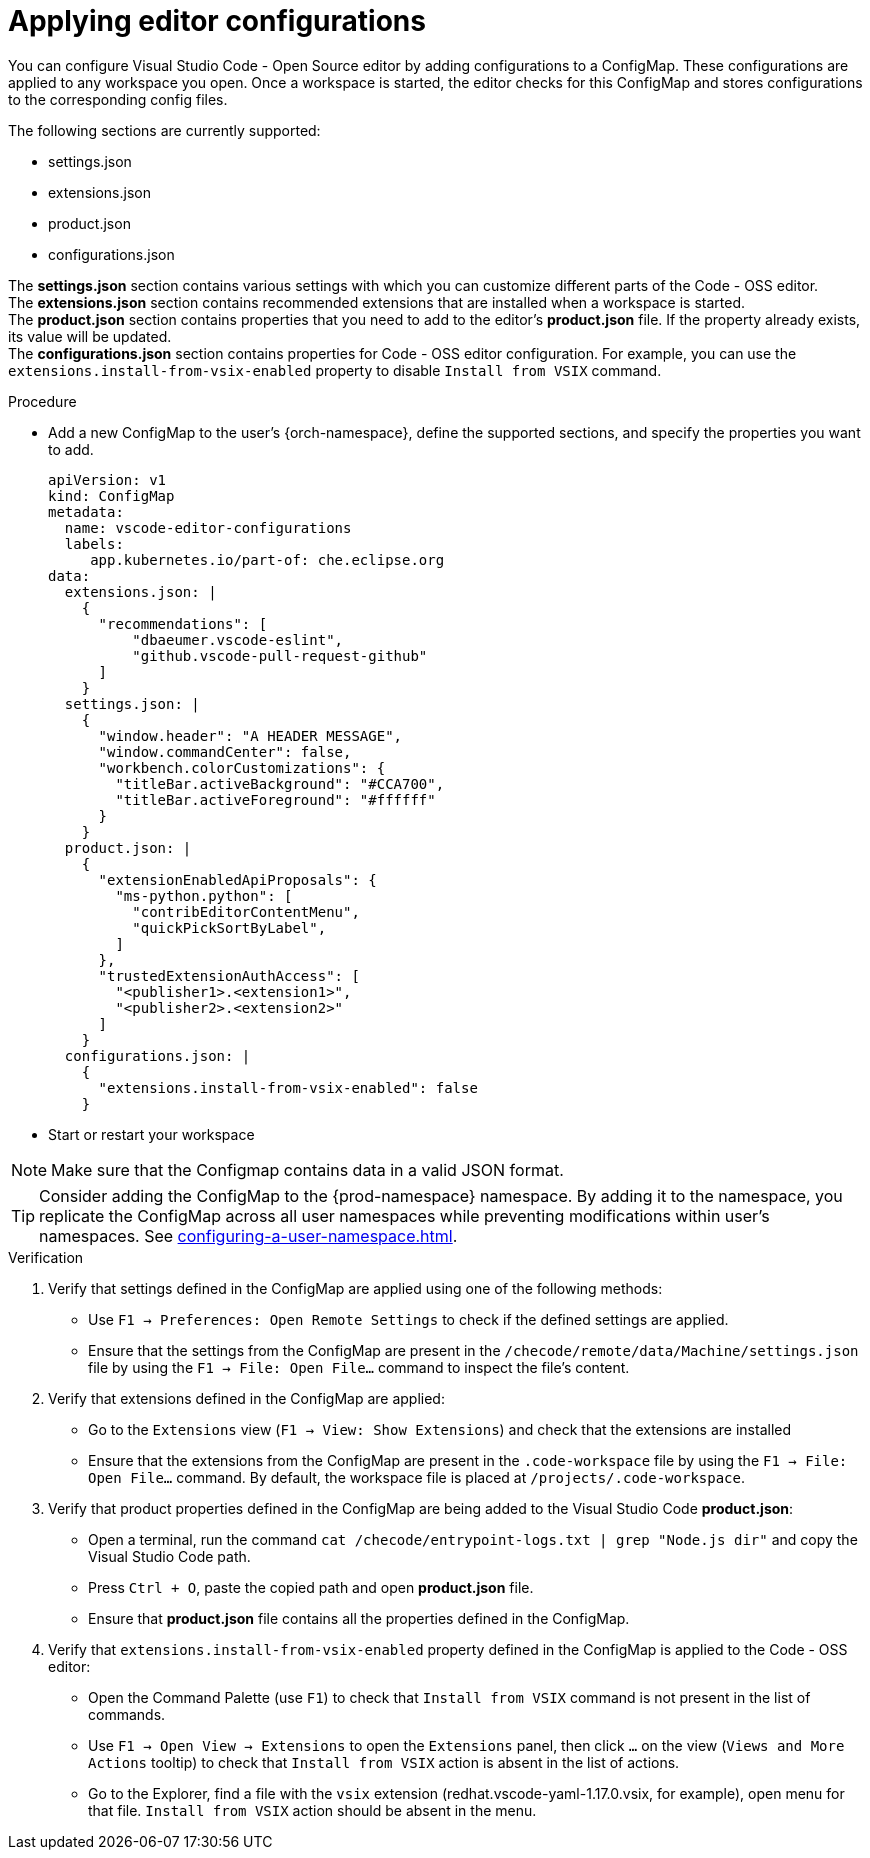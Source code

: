 :_content-type: PROCEDURE
:description: Applying editor configurations
:keywords: settings, extensions, configurations
:navtitle: Applying editor configurations
// :page-aliases:

[id="visual-studio-code-editor-configs"]
= Applying editor configurations

You can configure Visual Studio Code - Open Source editor by adding configurations to a ConfigMap.
These configurations are applied to any workspace you open.
Once a workspace is started, the editor checks for this ConfigMap and stores configurations to the corresponding config files.

The following sections are currently supported:

* settings.json
* extensions.json
* product.json
* configurations.json

The *settings.json* section contains various settings with which you can customize different parts of the Code - OSS editor. +
The *extensions.json* section contains recommended extensions that are installed when a workspace is started. +
The *product.json* section contains properties that you need to add to the editor's *product.json* file. If the property already exists, its value will be updated. +
The *configurations.json* section contains properties for Code - OSS editor configuration. For example, you can use the `extensions.install-from-vsix-enabled` property to disable `Install from VSIX` command.

.Procedure

* Add a new ConfigMap to the user's {orch-namespace}, define the supported sections, and specify the properties you want to add.
+
====
[source,yaml]
----
apiVersion: v1
kind: ConfigMap
metadata:
  name: vscode-editor-configurations
  labels:
     app.kubernetes.io/part-of: che.eclipse.org
data:
  extensions.json: |
    {
      "recommendations": [
          "dbaeumer.vscode-eslint",
          "github.vscode-pull-request-github"
      ]
    }
  settings.json: |
    {
      "window.header": "A HEADER MESSAGE",
      "window.commandCenter": false,
      "workbench.colorCustomizations": {
        "titleBar.activeBackground": "#CCA700",
        "titleBar.activeForeground": "#ffffff"
      }
    }
  product.json: |
    {
      "extensionEnabledApiProposals": {
        "ms-python.python": [
          "contribEditorContentMenu",
          "quickPickSortByLabel",
        ]
      },
      "trustedExtensionAuthAccess": [
        "<publisher1>.<extension1>",
        "<publisher2>.<extension2>"
      ]
    }
  configurations.json: |
    {
      "extensions.install-from-vsix-enabled": false
    }
----
====

* Start or restart your workspace 

[NOTE]
====
Make sure that the Configmap contains data in a valid JSON format.
====

TIP: Consider adding the ConfigMap to the {prod-namespace} namespace. By adding it to the namespace, you replicate the ConfigMap across all user namespaces while preventing modifications within user's namespaces. See xref:configuring-a-user-namespace.adoc[].

.Verification
. Verify that settings defined in the ConfigMap are applied using one of the following methods:
* Use `F1 → Preferences: Open Remote Settings` to check if the defined settings are applied. 
* Ensure that the settings from the ConfigMap are present in the `/checode/remote/data/Machine/settings.json` file by using the `F1 → File: Open File...` command to inspect the file's content.

. Verify that extensions defined in the ConfigMap are applied:
* Go to the `Extensions` view (`F1 → View: Show Extensions`) and check that the extensions are installed
* Ensure that the extensions from the ConfigMap are present in the `.code-workspace` file by using the `F1 → File: Open File...` command. By default, the workspace file is placed at `/projects/.code-workspace`.

. Verify that product properties defined in the ConfigMap are being added to the Visual Studio Code *product.json*:
* Open a terminal, run the command `cat /checode/entrypoint-logs.txt | grep "Node.js dir"` and copy the Visual Studio Code path.
* Press `Ctrl + O`, paste the copied path and open *product.json* file.
* Ensure that *product.json* file contains all the properties defined in the ConfigMap.

. Verify that `extensions.install-from-vsix-enabled` property defined in the ConfigMap is applied to the Code - OSS editor:
* Open the Command Palette (use `F1`) to check that `Install from VSIX` command is not present in the list of commands.
* Use `F1 → Open View → Extensions` to open the `Extensions` panel, then click `...` on the view (`Views and More Actions` tooltip) to check that `Install from VSIX` action is absent in the list of actions.
* Go to the Explorer, find a file with the `vsix` extension (redhat.vscode-yaml-1.17.0.vsix, for example), open menu for that file. `Install from VSIX` action should be absent in the menu.
